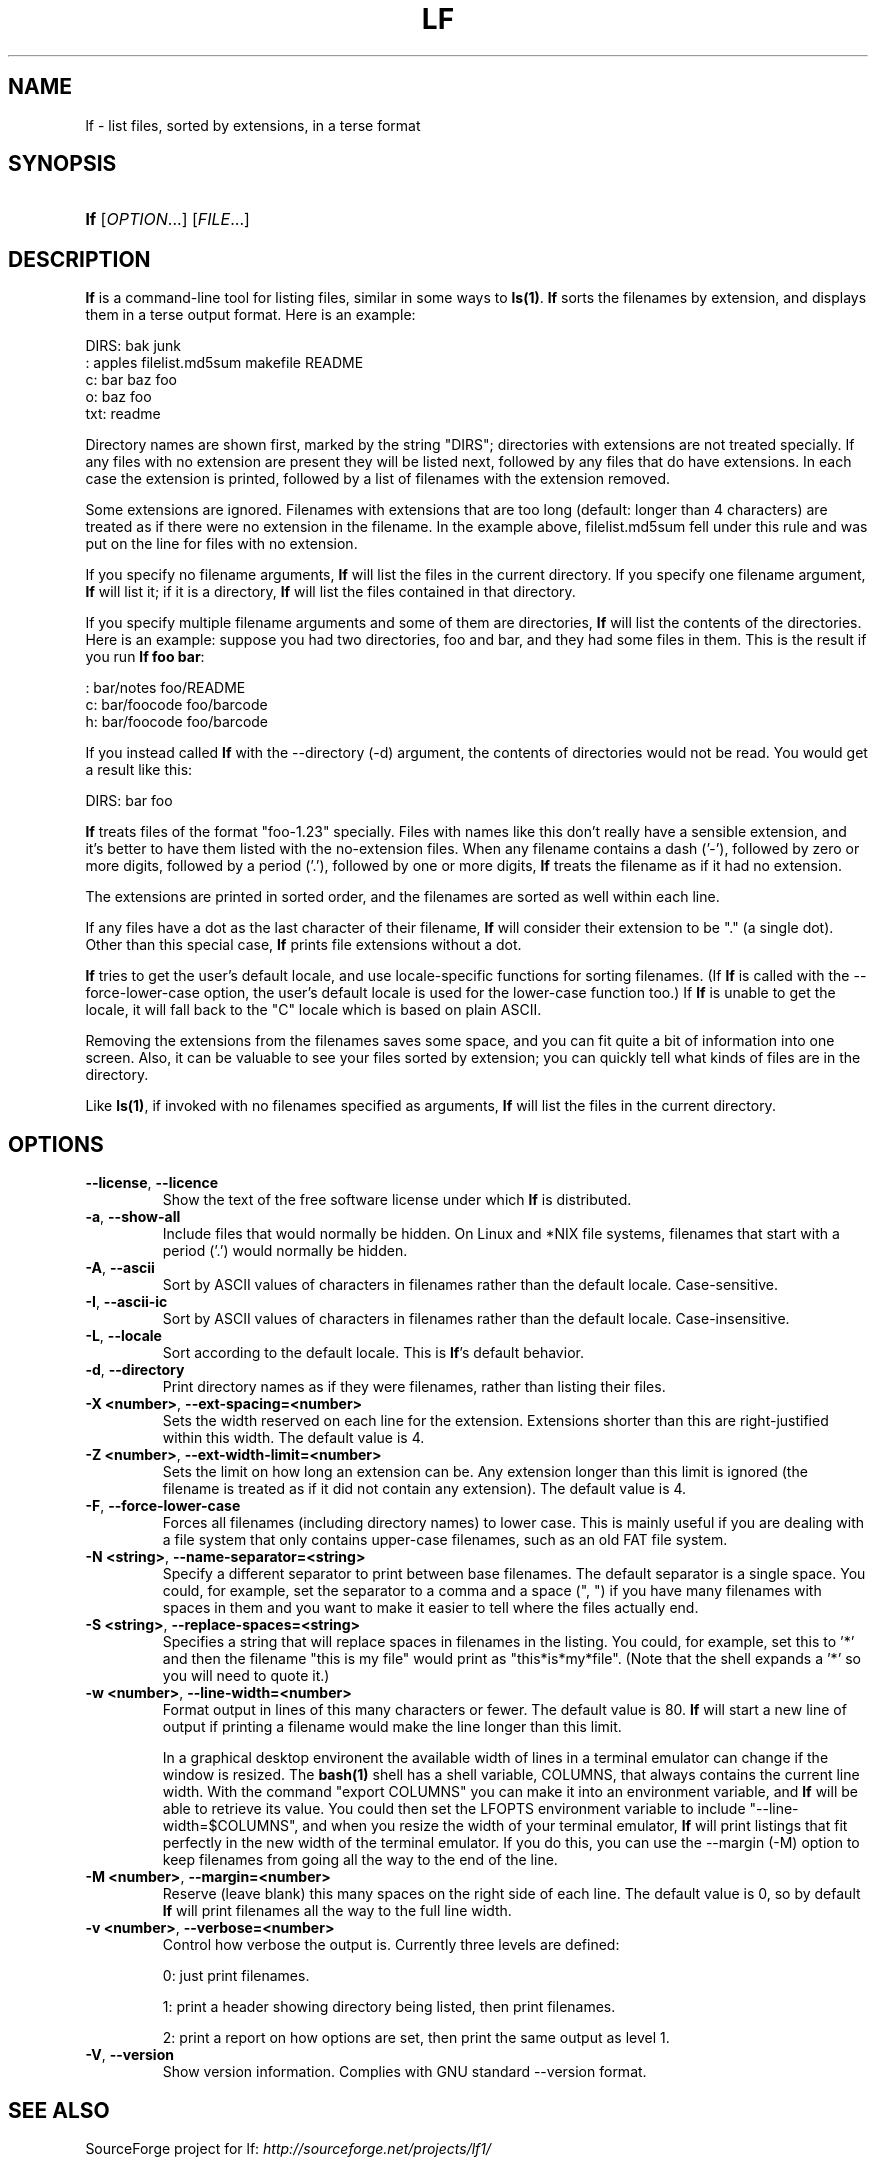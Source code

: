 .\"Generated by db2man.xsl. Don't modify this, modify the source.
.de Sh \" Subsection
.br
.if t .Sp
.ne 5
.PP
\fB\\$1\fR
.PP
..
.de Sp \" Vertical space (when we can't use .PP)
.if t .sp .5v
.if n .sp
..
.de Ip \" List item
.br
.ie \\n(.$>=3 .ne \\$3
.el .ne 3
.IP "\\$1" \\$2
..
.TH "LF" 1 "2007-07-19" "" ""
.SH NAME
lf \- list files, sorted by extensions, in a terse format
.SH "SYNOPSIS"
.ad l
.hy 0
.HP 3
\fBlf\fR [\fIOPTION\fR\&.\&.\&.] [\fIFILE\fR\&.\&.\&.]
.ad
.hy

.SH "DESCRIPTION"

.PP
\fBlf\fR is a command\-line tool for listing files, similar in some ways to \fBls(1)\fR\&. \fBlf\fR sorts the filenames by extension, and displays them in a terse output format\&. Here is an example:

.nf

DIRS: bak junk
    : apples filelist\&.md5sum makefile README
   c: bar baz foo
   o: baz foo
 txt: readme

.fi

.PP
Directory names are shown first, marked by the string "DIRS"; directories with extensions are not treated specially\&. If any files with no extension are present they will be listed next, followed by any files that do have extensions\&. In each case the extension is printed, followed by a list of filenames with the extension removed\&.

.PP
Some extensions are ignored\&. Filenames with extensions that are too long (default: longer than 4 characters) are treated as if there were no extension in the filename\&. In the example above, filelist\&.md5sum fell under this rule and was put on the line for files with no extension\&.

.PP
If you specify no filename arguments, \fBlf\fR will list the files in the current directory\&. If you specify one filename argument, \fBlf\fR will list it; if it is a directory, \fBlf\fR will list the files contained in that directory\&.

.PP
If you specify multiple filename arguments and some of them are directories, \fBlf\fR will list the contents of the directories\&. Here is an example: suppose you had two directories, foo and bar, and they had some files in them\&. This is the result if you run \fBlf foo bar\fR:

.nf

    : bar/notes foo/README
   c: bar/foocode foo/barcode
   h: bar/foocode foo/barcode

.fi

.PP
If you instead called \fBlf\fR with the \-\-directory (\-d) argument, the contents of directories would not be read\&. You would get a result like this:

.nf

DIRS: bar foo

.fi

.PP
 \fBlf\fR treats files of the format "foo\-1\&.23" specially\&. Files with names like this don't really have a sensible extension, and it's better to have them listed with the no\-extension files\&. When any filename contains a dash ('\-'), followed by zero or more digits, followed by a period ('\&.'), followed by one or more digits, \fBlf\fR treats the filename as if it had no extension\&.

.PP
The extensions are printed in sorted order, and the filenames are sorted as well within each line\&.

.PP
If any files have a dot as the last character of their filename, \fBlf\fR will consider their extension to be "\&." (a single dot)\&. Other than this special case, \fBlf\fR prints file extensions without a dot\&.

.PP
 \fBlf\fR tries to get the user's default locale, and use locale\-specific functions for sorting filenames\&. (If \fBlf\fR is called with the \-\-force\-lower\-case option, the user's default locale is used for the lower\-case function too\&.) If \fBlf\fR is unable to get the locale, it will fall back to the "C" locale which is based on plain ASCII\&.

.PP
Removing the extensions from the filenames saves some space, and you can fit quite a bit of information into one screen\&. Also, it can be valuable to see your files sorted by extension; you can quickly tell what kinds of files are in the directory\&.

.PP
Like \fBls(1)\fR, if invoked with no filenames specified as arguments, \fBlf\fR will list the files in the current directory\&.

.SH "OPTIONS"

.TP
\fB\-\-license\fR, \fB\-\-licence\fR
Show the text of the free software license under which \fBlf\fR is distributed\&.

.TP
\fB\-a\fR, \fB\-\-show\-all\fR
Include files that would normally be hidden\&. On Linux and *NIX file systems, filenames that start with a period ('\&.') would normally be hidden\&.

.TP
\fB\-A\fR, \fB\-\-ascii\fR
Sort by ASCII values of characters in filenames rather than the default locale\&. Case\-sensitive\&.

.TP
\fB\-I\fR, \fB\-\-ascii\-ic\fR
Sort by ASCII values of characters in filenames rather than the default locale\&. Case\-insensitive\&.

.TP
\fB\-L\fR, \fB\-\-locale\fR
Sort according to the default locale\&. This is \fB\fBlf\fR\fR's default behavior\&.

.TP
\fB\-d\fR, \fB\-\-directory\fR
Print directory names as if they were filenames, rather than listing their files\&.

.TP
\fB\-X <number>\fR, \fB\-\-ext\-spacing=<number>\fR
Sets the width reserved on each line for the extension\&. Extensions shorter than this are right\-justified within this width\&. The default value is 4\&.

.TP
\fB\-Z <number>\fR, \fB\-\-ext\-width\-limit=<number>\fR
Sets the limit on how long an extension can be\&. Any extension longer than this limit is ignored (the filename is treated as if it did not contain any extension)\&. The default value is 4\&.

.TP
\fB\-F\fR, \fB\-\-force\-lower\-case\fR
Forces all filenames (including directory names) to lower case\&. This is mainly useful if you are dealing with a file system that only contains upper\-case filenames, such as an old FAT file system\&.

.TP
\fB\-N <string>\fR, \fB\-\-name\-separator=<string>\fR
Specify a different separator to print between base filenames\&. The default separator is a single space\&. You could, for example, set the separator to a comma and a space (", ") if you have many filenames with spaces in them and you want to make it easier to tell where the files actually end\&.

.TP
\fB\-S <string>\fR, \fB\-\-replace\-spaces=<string>\fR
Specifies a string that will replace spaces in filenames in the listing\&. You could, for example, set this to '*' and then the filename "this is my file" would print as "this*is*my*file"\&. (Note that the shell expands a '*' so you will need to quote it\&.)

.TP
\fB\-w <number>\fR, \fB\-\-line\-width=<number>\fR
Format output in lines of this many characters or fewer\&. The default value is 80\&. \fBlf\fR will start a new line of output if printing a filename would make the line longer than this limit\&.

In a graphical desktop environent the available width of lines in a terminal emulator can change if the window is resized\&. The \fBbash(1)\fR shell has a shell variable, COLUMNS, that always contains the current line width\&. With the command "export COLUMNS" you can make it into an environment variable, and \fBlf\fR will be able to retrieve its value\&. You could then set the LFOPTS environment variable to include "\-\-line\-width=$COLUMNS", and when you resize the width of your terminal emulator, \fBlf\fR will print listings that fit perfectly in the new width of the terminal emulator\&. If you do this, you can use the \-\-margin (\-M) option to keep filenames from going all the way to the end of the line\&.

.TP
\fB\-M <number>\fR, \fB\-\-margin=<number>\fR
Reserve (leave blank) this many spaces on the right side of each line\&. The default value is 0, so by default \fBlf\fR will print filenames all the way to the full line width\&.

.TP
\fB\-v <number>\fR, \fB\-\-verbose=<number>\fR
Control how verbose the output is\&. Currently three levels are defined: 

0: just print filenames\&.

1: print a header showing directory being listed, then print filenames\&.

2: print a report on how options are set, then print the same output as level 1\&.
 

.TP
\fB\-V\fR, \fB\-\-version\fR
Show version information\&. Complies with GNU standard \-\-version format\&.

.SH "SEE ALSO"

.PP
 SourceForge project for lf: \fIhttp://sourceforge.net/projects/lf1/\fR 

.SH "ENVIRONMENT VARIABLES"

.PP
If you set a variable called LFOPTS in the environment, lf will parse it for options\&. These will be treated the same as if they had been typed as command\-line arguments to lf\&. If an option is set in LFOPTS and set a different way from the command\-line, the command\-line argument will override the argument in LFOPTS\&.

.PP
For example, if you often work with extensions 5 characters long, you might want to set LFOPTS like so:

.PP
export LFOPTS="\-\-ext\-spacing=5 \-\-ext\-width\-limit=5"

.SH "HISTORY"

.PP
In the 1980's I used a freeware program for MS\-DOS called LF\&.COM, which listed files sorted by extension, and which gave me the idea for this program\&. The author of LF\&.COM was not listed in the program anywhere, nor was source code available\&. Whoever wrote LF\&.COM: thank you!

.SH "AUTHOR"

.PP
Written by Steve R\&. Hastings\&.

.SH "REPORTING BUGS"

.PP
Report bugs to: lf@langri\&.com

.SH "COPYRIGHT"

.PP
Copyright © 2007 Steve R\&. Hastings\&.

.PP
This is free software; see the source code for copying conditions\&. There is NO warranty; not even for MERCHANTABILITY or FITNESS FOR A PARTICULAR PURPOSE\&.

.SH "BUGS"

.PP
If you use the \-\-force\-lower\-case (\-F) option when running lf on a file system that allows mixed\-case filenames, and there are two filenames that differ only by case, lf will silently show only one name for both\&. In other words, if both names are identical when forced to lower\-case, lf will treat them as a single file\&.

.SH AUTHOR
Steve Hastings.
